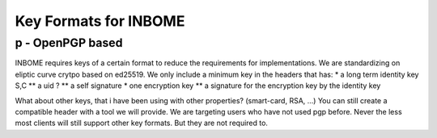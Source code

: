 Key Formats for INBOME
======================


p - OpenPGP based
-----------------

INBOME requires keys of a certain format to reduce the requirements for implementations.
We are standardizing on eliptic curve crytpo based on ed25519.
We only include a minimum key in the headers that has:
* a long term identity key S,C
** a uid ?
** a self signature
* one encryption key
** a signature for the encryption key by the identity key

What about other keys, that i have been using with other properties?
(smart-card, RSA, ...)
You can still create a compatible header with a tool we will provide. We are
targeting users who have not used pgp before. Never the less most clients will
still support other key formats. But they are not required to.
